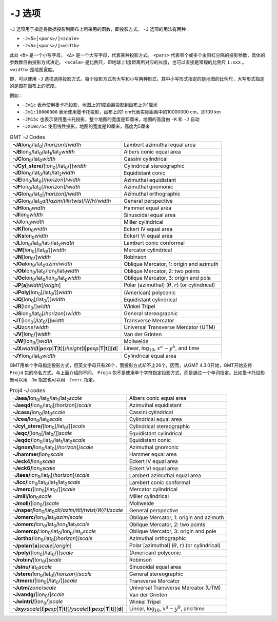 ``-J`` 选项
===========

``-J`` 选项用于指定将数据投影到画布上所采用的函数，即投影方式。 ``-J`` 选项的用法有两种：

- ``-J<δ>[<pars>/]<scale>``
- ``-J<Δ>[<pars>/]<width>``

此处 ``<δ>`` 是一个小写字母， ``<Δ>`` 是一个大写字母，代表某种投影方式。 ``<pars>`` 代表零个或多个由斜杠分隔的投影参数，具体的参数数目由投影方式决定。 ``<scale>`` 是比例尺，即地球上1度距离所对应的长度，也可以直接是常规的比例尺 ``1:xxx`` 。 ``<width>`` 是地图宽度。

即，可以使用 ``-J`` 选项选择投影方式，每个投影方式有大写和小写两种形式，其中小写形式指定的是地图的比例尺，大写形式指定的是图在画布上的宽度。

例如：

- ``-Jm1c`` 表示使用墨卡托投影，地图上的1度距离投影到画布上为1厘米
- ``-Jm1:10000000`` 表示使用墨卡托投影，画布上的1 cm代表实际距离中的10000000 cm，即100 km
- ``-JM15c`` 也表示使用墨卡托投影，整个地图的宽度是15厘米，地图的高度由 ``-R`` 和 ``-J`` 自动
- ``-JX10c/5c`` 使用线性投影，地图的宽度是10厘米，高度为5厘米

.. Substitution definitions:
.. |lon0| replace:: lon\ :sub:`0`
.. |lat0| replace:: lat\ :sub:`0`
.. |lon1| replace:: lon\ :sub:`1`
.. |lat1| replace:: lat\ :sub:`1`
.. |lat2| replace:: lat\ :sub:`2`
.. |lonp| replace:: lon\ :sub:`p`
.. |latp| replace:: lat\ :sub:`p`

.. table:: GMT -J Codes

   +----------------------------------------------------------+--------------------------------------------------------+
   | **-JA**\ |lon0|/|lat0|\ [/\ *horizon*]/\ *width*         | Lambert azimuthal equal area                           |
   +----------------------------------------------------------+--------------------------------------------------------+
   | **-JB**\ |lon0|/|lat0|/|lat1|/|lat2|\ *width*            | Albers conic equal area                                |
   +----------------------------------------------------------+--------------------------------------------------------+
   | **-JC**\ |lon0|/|lat0|\ *width*                          | Cassini cylindrical                                    |
   +----------------------------------------------------------+--------------------------------------------------------+
   | **-JCyl_stere/**\ [|lon0|\ [/|lat0|/]]\ *width*          | Cylindrical stereographic                              |
   +----------------------------------------------------------+--------------------------------------------------------+
   | **-JD**\ |lon0|/|lat0|/|lat1|/|lat2|\ *width*            | Equidistant conic                                      |
   +----------------------------------------------------------+--------------------------------------------------------+
   | **-JE**\ |lon0|/|lat0|\ [/\ *horizon*]/\ *width*         | Azimuthal equidistant                                  |
   +----------------------------------------------------------+--------------------------------------------------------+
   | **-JF**\ |lon0|/|lat0|\ [/\ *horizon*]/\ *width*         | Azimuthal gnomonic                                     |
   +----------------------------------------------------------+--------------------------------------------------------+
   | **-JG**\ |lon0|/|lat0|\ [/\ *horizon*]/\ *width*         | Azimuthal orthographic                                 |
   +----------------------------------------------------------+--------------------------------------------------------+
   | **-JG**\ |lon0|/|lat0|\                                  |                                                        |
   | *alt*/*azim*/*tilt*/*twist*/*W*/*H/width*                | General perspective                                    |
   +----------------------------------------------------------+--------------------------------------------------------+
   | **-JH**\ |lon0|\ *width*                                 | Hammer equal area                                      |
   +----------------------------------------------------------+--------------------------------------------------------+
   | **-JI**\ |lon0|\ *width*                                 | Sinusoidal equal area                                  |
   +----------------------------------------------------------+--------------------------------------------------------+
   | **-JJ**\ |lon0|\ *width*                                 | Miller cylindrical                                     |
   +----------------------------------------------------------+--------------------------------------------------------+
   | **-JKf**\ |lon0|\ *width*                                | Eckert IV equal area                                   |
   +----------------------------------------------------------+--------------------------------------------------------+
   | **-JKs**\ |lon0|\ *width*                                | Eckert VI equal area                                   |
   +----------------------------------------------------------+--------------------------------------------------------+
   | **-JL**\ |lon0|/|lat0|/|lat1|/|lat2|\ *width*            | Lambert conic conformal                                |
   +----------------------------------------------------------+--------------------------------------------------------+
   | **-JM**\ [|lon0|\ [/|lat0|/]]\ *width*                   | Mercator cylindrical                                   |
   +----------------------------------------------------------+--------------------------------------------------------+
   | **-JN**\ [|lon0|/]\ *width*                              | Robinson                                               |
   +----------------------------------------------------------+--------------------------------------------------------+
   | **-JOa**\ |lon0|/|lat0|\ *azim*/*width*                  | Oblique Mercator, 1: origin and azimuth                |
   +----------------------------------------------------------+--------------------------------------------------------+
   | **-JOb**\ |lon0|/|lat0|/|lon1|/|lat1|\ *width*           | Oblique Mercator, 2: two points                        |
   +----------------------------------------------------------+--------------------------------------------------------+
   | **-JOc**\ |lon0|/|lat0|/|lonp|/|latp|\ *width*           | Oblique Mercator, 3: origin and pole                   |
   +----------------------------------------------------------+--------------------------------------------------------+
   | **-JP**\ [**a**]\ *width*\ [/*origin*]                   | Polar [azimuthal] (:math:`\theta, r`) (or cylindrical) |
   +----------------------------------------------------------+--------------------------------------------------------+
   | **-JPoly**\ [|lon0|\ [/|lat0|/]]\ *width*                | (American) polyconic                                   |
   +----------------------------------------------------------+--------------------------------------------------------+
   | **-JQ**\ [|lon0|\ [/|lat0|/]]\ *width*                   | Equidistant cylindrical                                |
   +----------------------------------------------------------+--------------------------------------------------------+
   | **-JR**\ [|lon0|/]\ *width*                              | Winkel Tripel                                          |
   +----------------------------------------------------------+--------------------------------------------------------+
   | **-JS**\ |lon0|/|lat0|\ [/\ *horizon*]/\ *width*         | General stereographic                                  |
   +----------------------------------------------------------+--------------------------------------------------------+
   | **-JT**\ [|lon0|\ [/|lat0|/]]\ *width*                   | Transverse Mercator                                    |
   +----------------------------------------------------------+--------------------------------------------------------+
   | **-JU**\ *zone*/*width*                                  | Universal Transverse Mercator (UTM)                    |
   +----------------------------------------------------------+--------------------------------------------------------+
   | **-JV**\ [|lon0|/]\ *width*                              | Van der Grinten                                        |
   +----------------------------------------------------------+--------------------------------------------------------+
   | **-JW**\ [|lon0|/]\ *width*                              | Mollweide                                              |
   +----------------------------------------------------------+--------------------------------------------------------+
   | **-JX**\ *width*\ [**l**\ \|\ **p**\ *exp*\ \|\          |                                                        |
   | **T**\ \|\ **t**][/\ *height*\ [**l**\ \|\ **p**\        |                                                        |
   | *exp*\ \|\ **T**\ \|\ **t**]][**d**]                     | Linear, log\ :math:`_{10}`, :math:`x^a-y^b`, and time  |
   +----------------------------------------------------------+--------------------------------------------------------+
   | **-JY**\ |lon0|/|lat0|\ *width*                          | Cylindrical equal area                                 |
   +----------------------------------------------------------+--------------------------------------------------------+

GMT用单个字母指定投影方式，但英文字母只有26个，而投影方式却不止26个，因而，从GMT 4.3.0开始，GMT开始支持 ``Proj4`` 包的命名方式。与上面介绍的不同， ``Proj4`` 包不是使用单个字符指定投影方式，而是通过一个单词指定。比如墨卡托投影既可以用 ``-Jm`` 指定也可以用 ``-Jmerc`` 指定。

.. table:: Proj4 -J codes

   +------------------------------------------------------------+-------------------------------------------------------+
   | **-Jaea/**\ |lon0|/|lat0|/|lat1|/|lat2|\ *scale*           | Albers conic equal area                               |
   +------------------------------------------------------------+-------------------------------------------------------+
   | **-Jaeqd/**\ |lon0|/|lat0|\ [/\ *horizon*]/\ *scale*       | Azimuthal equidistant                                 |
   +------------------------------------------------------------+-------------------------------------------------------+
   | **-Jcass/**\ |lon0|/|lat0|\ *scale*                        | Cassini cylindrical                                   |
   +------------------------------------------------------------+-------------------------------------------------------+
   | **-Jcea/**\ |lon0|/|lat0|\ *scale*                         | Cylindrical equal area                                |
   +------------------------------------------------------------+-------------------------------------------------------+
   | **-Jcyl_stere/**\ [|lon0|\ [/|lat0|/]]\ *scale*            | Cylindrical stereographic                             |
   +------------------------------------------------------------+-------------------------------------------------------+
   | **-Jeqc/**\ [|lon0|\ [/|lat0|/]]\ *scale*                  | Equidistant cylindrical                               |
   +------------------------------------------------------------+-------------------------------------------------------+
   | **-Jeqdc/**\ |lon0|/|lat0|/|lat1|/|lat2|\ *scale*          | Equidistant conic                                     |
   +------------------------------------------------------------+-------------------------------------------------------+
   | **-Jgnom/**\ |lon0|/|lat0|\ [/\ *horizon*]/\ *scale*       | Azimuthal gnomonic                                    |
   +------------------------------------------------------------+-------------------------------------------------------+
   | **-Jhammer/**\ |lon0|\ *scale*                             | Hammer equal area                                     |
   +------------------------------------------------------------+-------------------------------------------------------+
   | **-Jeck4/**\ |lon0|\ *scale*                               | Eckert IV equal area                                  |
   +------------------------------------------------------------+-------------------------------------------------------+
   | **-Jeck6/**\ |lon0|\ *scale*                               | Eckert VI equal area                                  |
   +------------------------------------------------------------+-------------------------------------------------------+
   | **-Jlaea/**\ |lon0|/|lat0|\ [/\ *horizon*]/\ *scale*       | Lambert azimuthal equal area                          |
   +------------------------------------------------------------+-------------------------------------------------------+
   | **-Jlcc/**\ |lon0|/|lat0|/|lat1|/|lat2|\ *scale*           | Lambert conic conformal                               |
   +------------------------------------------------------------+-------------------------------------------------------+
   | **-Jmerc/**\ [|lon0|\ [/|lat0|/]]\ *scale*                 | Mercator cylindrical                                  |
   +------------------------------------------------------------+-------------------------------------------------------+
   | **-Jmill/**\ |lon0|\ *scale*                               | Miller cylindrical                                    |
   +------------------------------------------------------------+-------------------------------------------------------+
   | **-Jmoll/**\ [|lon0|/]\ *scale*                            | Mollweide                                             |
   +------------------------------------------------------------+-------------------------------------------------------+
   | **-Jnsper/**\ |lon0|/|lat0|\                               |                                                       |
   | *alt/azim/tilt/twist/W/H/scale*                            | General perspective                                   |
   +------------------------------------------------------------+-------------------------------------------------------+
   | **-Jomerc/**\ |lon0|/|lat0|\ *azim*/*scale*                | Oblique Mercator, 1: origin and azimuth               |
   +------------------------------------------------------------+-------------------------------------------------------+
   | **-Jomerc/**\ |lon0|/|lat0|/|lon1|/|lat1|\ *scale*         | Oblique Mercator, 2: two points                       |
   +------------------------------------------------------------+-------------------------------------------------------+
   | **-Jomercp/**\ :|lon0|/|lat0|/|lonp|/|latp|\ *scale*       | Oblique Mercator, 3: origin and pole                  |
   +------------------------------------------------------------+-------------------------------------------------------+
   | **-Jortho/**\ |lon0|/|lat0|\ [/\ *horizon*]/\ *scale*      | Azimuthal orthographic                                |
   +------------------------------------------------------------+-------------------------------------------------------+
   | **-Jpolar/**\ [**a**]\ *scale*\ [/*origin*]                | Polar [azimuthal] (:math:`\theta, r`) (or cylindrical)|
   +------------------------------------------------------------+-------------------------------------------------------+
   | **-Jpoly/**\ [|lon0|\ [/|lat0|/]]\ *scale*                 | (American) polyconic                                  |
   +------------------------------------------------------------+-------------------------------------------------------+
   | **-Jrobin/**\ [|lon0|/]\ *scale*                           | Robinson                                              |
   +------------------------------------------------------------+-------------------------------------------------------+
   | **-Jsinu/**\ |lat0|\ *scale*                               | Sinusoidal equal area                                 |
   +------------------------------------------------------------+-------------------------------------------------------+
   | **-Jstere/**\ |lon0|/|lat0|\ [/\ *horizon*]/\ *scale*      | General stereographic                                 |
   +------------------------------------------------------------+-------------------------------------------------------+
   | **-Jtmerc/**\ [|lon0|\ [/|lat0|/]]\ *scale*                | Transverse Mercator                                   |
   +------------------------------------------------------------+-------------------------------------------------------+
   | **-Jutm/**\ *zone*/*scale*                                 | Universal Transverse Mercator (UTM)                   |
   +------------------------------------------------------------+-------------------------------------------------------+
   | **-Jvandg/**\ [|lon0|/]\ *scale*                           | Van der Grinten                                       |
   +------------------------------------------------------------+-------------------------------------------------------+
   | **-Jwintri/**\ [|lon0|/]\ *scale*                          | Winkel Tripel                                         |
   +------------------------------------------------------------+-------------------------------------------------------+
   | **-Jxy**\ *xscale*\ [**l**\ \|\ **p**\ *exp*\ \|\          |                                                       |
   | **T**\ \|\ **t**][/\ *yscale*\ [**l**\ \|\ **p**\          |                                                       |
   | *exp*\ \|\ **T**\ \|\ **t**]][**d**]                       | Linear, log\ :math:`_{10}`, :math:`x^a-y^b`, and time |
   +------------------------------------------------------------+-------------------------------------------------------+
